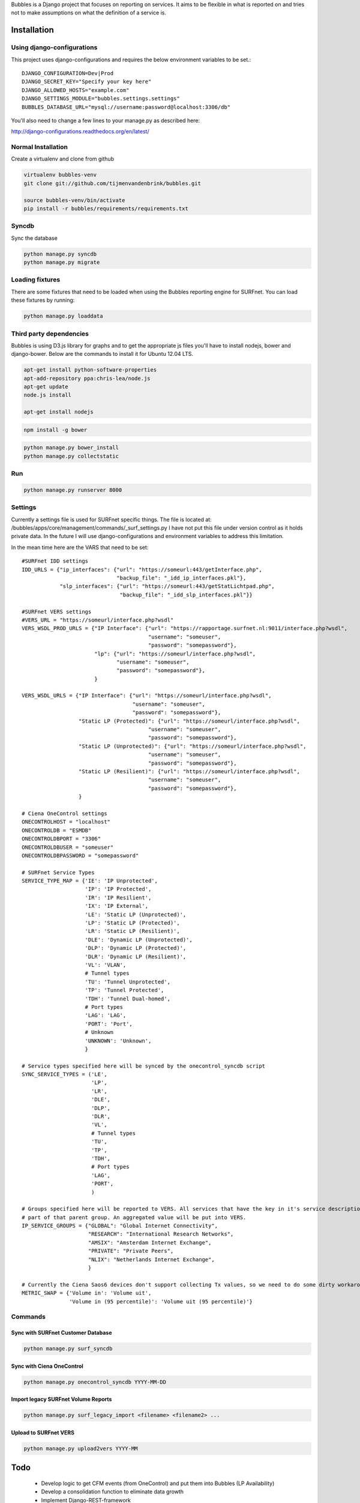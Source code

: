 Bubbles is a Django project that focuses on reporting on services. It aims to be flexible in what is reported on and
tries not to make assumptions on what the definition of a service is.

Installation
============

Using django-configurations
---------------------------

This project uses django-configurations and requires the below environment variables to be set.::

    DJANGO_CONFIGURATION=Dev|Prod
    DJANGO_SECRET_KEY="Specify your key here"
    DJANGO_ALLOWED_HOSTS="example.com"
    DJANGO_SETTINGS_MODULE="bubbles.settings.settings"
    BUBBLES_DATABASE_URL="mysql://username:password@localhost:3306/db"

You'll also need to change a few lines to your manage.py as described here:

http://django-configurations.readthedocs.org/en/latest/


Normal Installation
-------------------

Create a virtualenv and clone from github

.. code-block:: console

        virtualenv bubbles-venv
        git clone git://github.com/tijmenvandenbrink/bubbles.git

        source bubbles-venv/bin/activate
        pip install -r bubbles/requirements/requirements.txt

Syncdb
------

Sync the database

.. code-block:: console

        python manage.py syncdb
        python manage.py migrate

Loading fixtures
----------------

There are some fixtures that need to be loaded when using the Bubbles reporting engine for SURFnet. You can load these
fixtures by running:

.. code-block:: console

        python manage.py loaddata

Third party dependencies
------------------------

Bubbles is using D3.js library for graphs and to get the appropriate js files you'll have to install nodejs, bower
and django-bower. Below are the commands to install it for Ubuntu 12.04 LTS.

.. code-block:: console

    apt-get install python-software-properties
    apt-add-repository ppa:chris-lea/node.js
    apt-get update
    node.js install

    apt-get install nodejs

.. code-block:: console

    npm install -g bower

.. code-block:: console

    python manage.py bower_install
    python manage.py collectstatic


Run
----

.. code-block:: console

        python manage.py runserver 8000


Settings
--------

Currently a settings file is used for SURFnet specific things. The file is located at:
/bubbles/apps/core/management/commands/_surf_settings.py I have not put this file under version control as it holds
private data. In the future I will use django-configurations and environment variables to address this limitation.

In the mean time here are the VARS that need to be set::

    #SURFnet IDD settings
    IDD_URLS = {"ip_interfaces": {"url": "https://someurl:443/getInterface.php",
                                  "backup_file": "_idd_ip_interfaces.pkl"},
                "slp_interfaces": {"url": "https://someurl:443/getStatLichtpad.php",
                                   "backup_file": "_idd_slp_interfaces.pkl"}}

    #SURFnet VERS settings
    #VERS_URL = "https://someurl/interface.php?wsdl"
    VERS_WSDL_PROD_URLS = {"IP Interface": {"url": "https://rapportage.surfnet.nl:9011/interface.php?wsdl",
                                            "username": "someuser",
                                            "password": "somepassword"},
                           "lp": {"url": "https://someurl/interface.php?wsdl",
                                  "username": "someuser",
                                  "password": "somepassword"},
                           }

    VERS_WSDL_URLS = {"IP Interface": {"url": "https://someurl/interface.php?wsdl",
                                       "username": "someuser",
                                       "password": "somepassword"},
                      "Static LP (Protected)": {"url": "https://someurl/interface.php?wsdl",
                                            "username": "someuser",
                                            "password": "somepassword"},
                      "Static LP (Unprotected)": {"url": "https://someurl/interface.php?wsdl",
                                            "username": "someuser",
                                            "password": "somepassword"},
                      "Static LP (Resilient)": {"url": "https://someurl/interface.php?wsdl",
                                            "username": "someuser",
                                            "password": "somepassword"},
                      }

    # Ciena OneControl settings
    ONECONTROLHOST = "localhost"
    ONECONTROLDB = "ESMDB"
    ONECONTROLDBPORT = "3306"
    ONECONTROLDBUSER = "someuser"
    ONECONTROLDBPASSWORD = "somepassword"

    # SURFnet Service Types
    SERVICE_TYPE_MAP = {'IE': 'IP Unprotected',
                        'IP': 'IP Protected',
                        'IR': 'IP Resilient',
                        'IX': 'IP External',
                        'LE': 'Static LP (Unprotected)',
                        'LP': 'Static LP (Protected)',
                        'LR': 'Static LP (Resilient)',
                        'DLE': 'Dynamic LP (Unprotected)',
                        'DLP': 'Dynamic LP (Protected)',
                        'DLR': 'Dynamic LP (Resilient)',
                        'VL': 'VLAN',
                        # Tunnel types
                        'TU': 'Tunnel Unprotected',
                        'TP': 'Tunnel Protected',
                        'TDH': 'Tunnel Dual-homed',
                        # Port types
                        'LAG': 'LAG',
                        'PORT': 'Port',
                        # Unknown
                        'UNKNOWN': 'Unknown',
                        }

    # Service types specified here will be synced by the onecontrol_syncdb script
    SYNC_SERVICE_TYPES = ('LE',
                          'LP',
                          'LR',
                          'DLE',
                          'DLP',
                          'DLR',
                          'VL',
                          # Tunnel types
                          'TU',
                          'TP',
                          'TDH',
                          # Port types
                          'LAG',
                          'PORT',
                          )

    # Groups specified here will be reported to VERS. All services that have the key in it's service description will be
    # part of that parent group. An aggregated value will be put into VERS.
    IP_SERVICE_GROUPS = {"GLOBAL": "Global Internet Connectivity",
                         "RESEARCH": "International Research Networks",
                         "AMSIX": "Amsterdam Internet Exchange",
                         "PRIVATE": "Private Peers",
                         "NLIX": "Netherlands Internet Exchange",
                         }

    # Currently the Ciena Saos6 devices don't support collecting Tx values, so we need to do some dirty workaround to fix it
    METRIC_SWAP = {'Volume in': 'Volume uit',
                   'Volume in (95 percentile)': 'Volume uit (95 percentile)'}



Commands
--------

Sync with SURFnet Customer Database
~~~~~~~~~~~~~~~~~~~~~~~~~~~~~~~~~~~

.. code-block:: console

    python manage.py surf_syncdb


Sync with Ciena OneControl
~~~~~~~~~~~~~~~~~~~~~~~~~~

.. code-block:: console

    python manage.py onecontrol_syncdb YYYY-MM-DD


Import legacy SURFnet Volume Reports
~~~~~~~~~~~~~~~~~~~~~~~~~~~~~~~~~~~~

.. code-block:: console

    python manage.py surf_legacy_import <filename> <filename2> ...


Upload to SURFnet VERS
~~~~~~~~~~~~~~~~~~~~~~

.. code-block:: console

    python manage.py upload2vers YYYY-MM


Todo
====

  * Develop logic to get CFM events (from OneControl) and put them into Bubbles (LP Availability)
  * Develop a consolidation function to eliminate data growth
  * Implement Django-REST-framework
  * Add IP Volume and IP Availability through REST
  * Export XML
  * service description / port description
  * Create capacity reporting page/table

Q/A
====

  * What happens when a service moved from device A to B?
     * new service created with new service_id on new device
     * new service is added to parent service
     * _preferred_child logic might fail. We probably need to move the datapoints from the old service to the new service
  * What happens when a service moved from component A to B?
     * a new component relation gets added to the service. The service now has relations with multiple components.
     * should we remove the "old" component relation?

